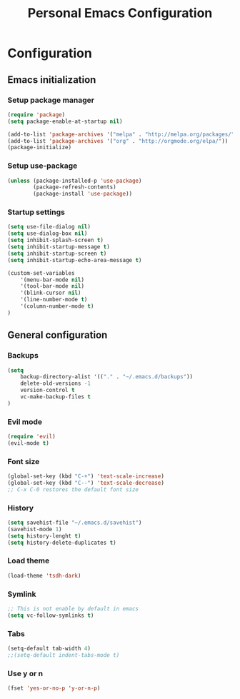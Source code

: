 #+TITLE: Personal Emacs Configuration

* Configuration
** Emacs initialization
*** Setup package manager
    #+BEGIN_SRC emacs-lisp
    (require 'package)
    (setq package-enable-at-startup nil)

    (add-to-list 'package-archives '("melpa" . "http://melpa.org/packages/" ))
    (add-to-list 'package-archives '("org" . "http://orgmode.org/elpa/"))
    (package-initialize)
    #+END_SRC
*** Setup use-package
    #+BEGIN_SRC emacs-lisp 
    (unless (package-installed-p 'use-package)
            (package-refresh-contents)
            (package-install 'use-package))
    #+END_SRC
*** Startup settings
    #+BEGIN_SRC emacs-lisp 
    (setq use-file-dialog nil)
    (setq use-dialog-box nil)
    (setq inhibit-splash-screen t)
    (setq inhibit-startup-message t)
    (setq inhibit-startup-screen t)
    (setq inhibit-startup-echo-area-message t)

    (custom-set-variables
        '(menu-bar-mode nil)     
        '(tool-bar-mode nil)  
        '(blink-cursor nil)  
        '(line-number-mode t) 
        '(column-number-mode t)
    )
    #+END_SRC
** General configuration
*** Backups
    #+BEGIN_SRC emacs-lisp 
    (setq 
        backup-directory-alist '(("." . "~/.emacs.d/backups"))
        delete-old-versions -1
        version-control t
        vc-make-backup-files t
    )
    #+END_SRC
*** Evil mode
    #+BEGIN_SRC emacs-lisp
    (require 'evil)
    (evil-mode t)
    #+END_SRC
*** Font size
    #+BEGIN_SRC emacs-lisp
    (global-set-key (kbd "C-+") 'text-scale-increase)
    (global-set-key (kbd "C--") 'text-scale-decrease)
    ;; C-x C-0 restores the default font size
    #+END_SRC
*** History
    #+BEGIN_SRC emacs-lisp
    (setq savehist-file "~/.emacs.d/savehist")
    (savehist-mode 1)
    (setq history-lenght t)
    (setq history-delete-duplicates t)
    #+END_SRC
*** Load theme
    #+BEGIN_SRC emacs-lisp
    (load-theme 'tsdh-dark)  
    #+END_SRC    	
*** Symlink
    #+BEGIN_SRC emacs-lisp
    ;; This is not enable by default in emacs
    (setq vc-follow-symlinks t)
    #+END_SRC  
*** Tabs
    #+BEGIN_SRC emacs-lisp
    (setq-default tab-width 4)
    ;;(setq-default indent-tabs-mode t)    
    #+END_SRC	
*** Use y or n
    #+BEGIN_SRC emacs-lisp 
    (fset 'yes-or-no-p 'y-or-n-p)
    #+END_SRC
